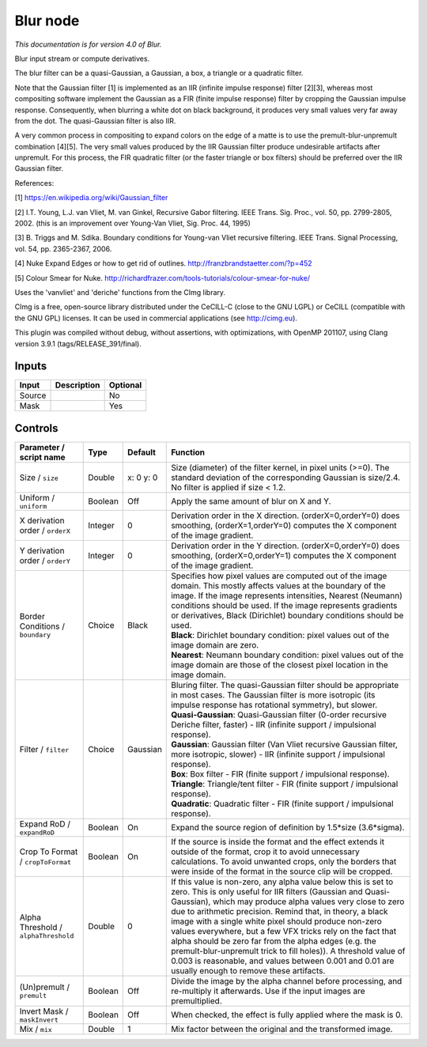 .. _net.sf.cimg.CImgBlur:

Blur node
=========

|pluginIcon| 

*This documentation is for version 4.0 of Blur.*

Blur input stream or compute derivatives.

The blur filter can be a quasi-Gaussian, a Gaussian, a box, a triangle or a quadratic filter.

Note that the Gaussian filter [1] is implemented as an IIR (infinite impulse response) filter [2][3], whereas most compositing software implement the Gaussian as a FIR (finite impulse response) filter by cropping the Gaussian impulse response. Consequently, when blurring a white dot on black background, it produces very small values very far away from the dot. The quasi-Gaussian filter is also IIR.

A very common process in compositing to expand colors on the edge of a matte is to use the premult-blur-unpremult combination [4][5]. The very small values produced by the IIR Gaussian filter produce undesirable artifacts after unpremult. For this process, the FIR quadratic filter (or the faster triangle or box filters) should be preferred over the IIR Gaussian filter.

References:

[1] https://en.wikipedia.org/wiki/Gaussian\_filter

[2] I.T. Young, L.J. van Vliet, M. van Ginkel, Recursive Gabor filtering. IEEE Trans. Sig. Proc., vol. 50, pp. 2799-2805, 2002. (this is an improvement over Young-Van Vliet, Sig. Proc. 44, 1995)

[3] B. Triggs and M. Sdika. Boundary conditions for Young-van Vliet recursive filtering. IEEE Trans. Signal Processing, vol. 54, pp. 2365-2367, 2006.

[4] Nuke Expand Edges or how to get rid of outlines. http://franzbrandstaetter.com/?p=452

[5] Colour Smear for Nuke. http://richardfrazer.com/tools-tutorials/colour-smear-for-nuke/

Uses the 'vanvliet' and 'deriche' functions from the CImg library.

CImg is a free, open-source library distributed under the CeCILL-C (close to the GNU LGPL) or CeCILL (compatible with the GNU GPL) licenses. It can be used in commercial applications (see http://cimg.eu).

This plugin was compiled without debug, without assertions, with optimizations, with OpenMP 201107, using Clang version 3.9.1 (tags/RELEASE\_391/final).

Inputs
------

+----------+---------------+------------+
| Input    | Description   | Optional   |
+==========+===============+============+
| Source   |               | No         |
+----------+---------------+------------+
| Mask     |               | Yes        |
+----------+---------------+------------+

Controls
--------

.. tabularcolumns:: |>{\raggedright}p{0.2\columnwidth}|>{\raggedright}p{0.06\columnwidth}|>{\raggedright}p{0.07\columnwidth}|p{0.63\columnwidth}|

.. cssclass:: longtable

+----------------------------------------+-----------+-------------+-----------------------------------------------------------------------------------------------------------------------------------------------------------------------------------------------------------------------------------------------------------------------------------------------------------------------------------------------------------------------------------------------------------------------------------------------------------------------------------------------------------------------------------------------------------------------------------------------------------------+
| Parameter / script name                | Type      | Default     | Function                                                                                                                                                                                                                                                                                                                                                                                                                                                                                                                                                                                                        |
+========================================+===========+=============+=================================================================================================================================================================================================================================================================================================================================================================================================================================================================================================================================================================================================================+
| Size / ``size``                        | Double    | x: 0 y: 0   | Size (diameter) of the filter kernel, in pixel units (>=0). The standard deviation of the corresponding Gaussian is size/2.4. No filter is applied if size < 1.2.                                                                                                                                                                                                                                                                                                                                                                                                                                               |
+----------------------------------------+-----------+-------------+-----------------------------------------------------------------------------------------------------------------------------------------------------------------------------------------------------------------------------------------------------------------------------------------------------------------------------------------------------------------------------------------------------------------------------------------------------------------------------------------------------------------------------------------------------------------------------------------------------------------+
| Uniform / ``uniform``                  | Boolean   | Off         | Apply the same amount of blur on X and Y.                                                                                                                                                                                                                                                                                                                                                                                                                                                                                                                                                                       |
+----------------------------------------+-----------+-------------+-----------------------------------------------------------------------------------------------------------------------------------------------------------------------------------------------------------------------------------------------------------------------------------------------------------------------------------------------------------------------------------------------------------------------------------------------------------------------------------------------------------------------------------------------------------------------------------------------------------------+
| X derivation order / ``orderX``        | Integer   | 0           | Derivation order in the X direction. (orderX=0,orderY=0) does smoothing, (orderX=1,orderY=0) computes the X component of the image gradient.                                                                                                                                                                                                                                                                                                                                                                                                                                                                    |
+----------------------------------------+-----------+-------------+-----------------------------------------------------------------------------------------------------------------------------------------------------------------------------------------------------------------------------------------------------------------------------------------------------------------------------------------------------------------------------------------------------------------------------------------------------------------------------------------------------------------------------------------------------------------------------------------------------------------+
| Y derivation order / ``orderY``        | Integer   | 0           | Derivation order in the Y direction. (orderX=0,orderY=0) does smoothing, (orderX=0,orderY=1) computes the X component of the image gradient.                                                                                                                                                                                                                                                                                                                                                                                                                                                                    |
+----------------------------------------+-----------+-------------+-----------------------------------------------------------------------------------------------------------------------------------------------------------------------------------------------------------------------------------------------------------------------------------------------------------------------------------------------------------------------------------------------------------------------------------------------------------------------------------------------------------------------------------------------------------------------------------------------------------------+
| Border Conditions / ``boundary``       | Choice    | Black       | | Specifies how pixel values are computed out of the image domain. This mostly affects values at the boundary of the image. If the image represents intensities, Nearest (Neumann) conditions should be used. If the image represents gradients or derivatives, Black (Dirichlet) boundary conditions should be used.                                                                                                                                                                                                                                                                                           |
|                                        |           |             | | **Black**: Dirichlet boundary condition: pixel values out of the image domain are zero.                                                                                                                                                                                                                                                                                                                                                                                                                                                                                                                       |
|                                        |           |             | | **Nearest**: Neumann boundary condition: pixel values out of the image domain are those of the closest pixel location in the image domain.                                                                                                                                                                                                                                                                                                                                                                                                                                                                    |
+----------------------------------------+-----------+-------------+-----------------------------------------------------------------------------------------------------------------------------------------------------------------------------------------------------------------------------------------------------------------------------------------------------------------------------------------------------------------------------------------------------------------------------------------------------------------------------------------------------------------------------------------------------------------------------------------------------------------+
| Filter / ``filter``                    | Choice    | Gaussian    | | Bluring filter. The quasi-Gaussian filter should be appropriate in most cases. The Gaussian filter is more isotropic (its impulse response has rotational symmetry), but slower.                                                                                                                                                                                                                                                                                                                                                                                                                              |
|                                        |           |             | | **Quasi-Gaussian**: Quasi-Gaussian filter (0-order recursive Deriche filter, faster) - IIR (infinite support / impulsional response).                                                                                                                                                                                                                                                                                                                                                                                                                                                                         |
|                                        |           |             | | **Gaussian**: Gaussian filter (Van Vliet recursive Gaussian filter, more isotropic, slower) - IIR (infinite support / impulsional response).                                                                                                                                                                                                                                                                                                                                                                                                                                                                  |
|                                        |           |             | | **Box**: Box filter - FIR (finite support / impulsional response).                                                                                                                                                                                                                                                                                                                                                                                                                                                                                                                                            |
|                                        |           |             | | **Triangle**: Triangle/tent filter - FIR (finite support / impulsional response).                                                                                                                                                                                                                                                                                                                                                                                                                                                                                                                             |
|                                        |           |             | | **Quadratic**: Quadratic filter - FIR (finite support / impulsional response).                                                                                                                                                                                                                                                                                                                                                                                                                                                                                                                                |
+----------------------------------------+-----------+-------------+-----------------------------------------------------------------------------------------------------------------------------------------------------------------------------------------------------------------------------------------------------------------------------------------------------------------------------------------------------------------------------------------------------------------------------------------------------------------------------------------------------------------------------------------------------------------------------------------------------------------+
| Expand RoD / ``expandRoD``             | Boolean   | On          | Expand the source region of definition by 1.5\*size (3.6\*sigma).                                                                                                                                                                                                                                                                                                                                                                                                                                                                                                                                               |
+----------------------------------------+-----------+-------------+-----------------------------------------------------------------------------------------------------------------------------------------------------------------------------------------------------------------------------------------------------------------------------------------------------------------------------------------------------------------------------------------------------------------------------------------------------------------------------------------------------------------------------------------------------------------------------------------------------------------+
| Crop To Format / ``cropToFormat``      | Boolean   | On          | If the source is inside the format and the effect extends it outside of the format, crop it to avoid unnecessary calculations. To avoid unwanted crops, only the borders that were inside of the format in the source clip will be cropped.                                                                                                                                                                                                                                                                                                                                                                     |
+----------------------------------------+-----------+-------------+-----------------------------------------------------------------------------------------------------------------------------------------------------------------------------------------------------------------------------------------------------------------------------------------------------------------------------------------------------------------------------------------------------------------------------------------------------------------------------------------------------------------------------------------------------------------------------------------------------------------+
| Alpha Threshold / ``alphaThreshold``   | Double    | 0           | If this value is non-zero, any alpha value below this is set to zero. This is only useful for IIR filters (Gaussian and Quasi-Gaussian), which may produce alpha values very close to zero due to arithmetic precision. Remind that, in theory, a black image with a single white pixel should produce non-zero values everywhere, but a few VFX tricks rely on the fact that alpha should be zero far from the alpha edges (e.g. the premult-blur-unpremult trick to fill holes)). A threshold value of 0.003 is reasonable, and values between 0.001 and 0.01 are usually enough to remove these artifacts.   |
+----------------------------------------+-----------+-------------+-----------------------------------------------------------------------------------------------------------------------------------------------------------------------------------------------------------------------------------------------------------------------------------------------------------------------------------------------------------------------------------------------------------------------------------------------------------------------------------------------------------------------------------------------------------------------------------------------------------------+
| (Un)premult / ``premult``              | Boolean   | Off         | Divide the image by the alpha channel before processing, and re-multiply it afterwards. Use if the input images are premultiplied.                                                                                                                                                                                                                                                                                                                                                                                                                                                                              |
+----------------------------------------+-----------+-------------+-----------------------------------------------------------------------------------------------------------------------------------------------------------------------------------------------------------------------------------------------------------------------------------------------------------------------------------------------------------------------------------------------------------------------------------------------------------------------------------------------------------------------------------------------------------------------------------------------------------------+
| Invert Mask / ``maskInvert``           | Boolean   | Off         | When checked, the effect is fully applied where the mask is 0.                                                                                                                                                                                                                                                                                                                                                                                                                                                                                                                                                  |
+----------------------------------------+-----------+-------------+-----------------------------------------------------------------------------------------------------------------------------------------------------------------------------------------------------------------------------------------------------------------------------------------------------------------------------------------------------------------------------------------------------------------------------------------------------------------------------------------------------------------------------------------------------------------------------------------------------------------+
| Mix / ``mix``                          | Double    | 1           | Mix factor between the original and the transformed image.                                                                                                                                                                                                                                                                                                                                                                                                                                                                                                                                                      |
+----------------------------------------+-----------+-------------+-----------------------------------------------------------------------------------------------------------------------------------------------------------------------------------------------------------------------------------------------------------------------------------------------------------------------------------------------------------------------------------------------------------------------------------------------------------------------------------------------------------------------------------------------------------------------------------------------------------------+

.. |pluginIcon| image:: net.sf.cimg.CImgBlur.png
   :width: 10.0%

